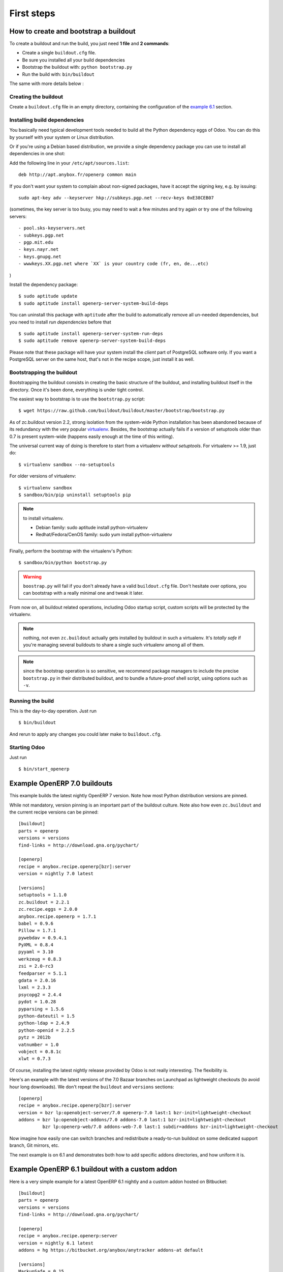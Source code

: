 First steps
===========


.. _howto:

How to create and bootstrap a buildout
~~~~~~~~~~~~~~~~~~~~~~~~~~~~~~~~~~~~~~

To create a buildout and run the build, you just need **1 file** and **2 commands**:

- Create a single ``buildout.cfg`` file.
- Be sure you installed all your build dependencies
- Bootstrap the buildout with: ``python bootstrap.py``
- Run the build with: ``bin/buildout``

The same with more details below :

Creating the buildout
---------------------

Create a ``buildout.cfg`` file in an empty directory, containing the
configuration of the `example 6.1`_ section.

.. _dependencies:

Installing build dependencies
-----------------------------

You basically need typical development tools needed to build all the Python
dependency eggs of Odoo. You can do this by yourself with your system or
Linux distribution.

Or if you're using a Debian based distribution, we provide a single
dependency package you can use to install all dependencies in one shot:

Add the following line in your ``/etc/apt/sources.list``::

  deb http://apt.anybox.fr/openerp common main

If you don't want your system to complain about non-signed packages,
have it accept the signing key, e.g. by issuing::

  sudo apt-key adv --keyserver hkp://subkeys.pgp.net --recv-keys 0xE38CEB07

(sometimes, the key server is too busy, you may need to wait a few
minutes and try again or try one of the following servers::

- pool.sks-keyservers.net
- subkeys.pgp.net
- pgp.mit.edu
- keys.nayr.net
- keys.gnupg.net
- wwwkeys.XX.pgp.net where `XX` is your country code (fr, en, de...etc)

)

Install the dependency package::

  $ sudo aptitude update
  $ sudo aptitude install openerp-server-system-build-deps

You can uninstall this package with ``aptitude`` after the build to
automatically remove all un-needed dependencies, but you need to
install *run dependencies* before that ::

  $ sudo aptitude install openerp-server-system-run-deps
  $ sudo aptitude remove openerp-server-system-build-deps

Please note that these package will have your system install the
*client* part of PostgreSQL software only. If you want a
PostgreSQL server on the same host, that's not in the recipe scope,
just install it as well.

Bootstrapping the buildout
--------------------------
Bootstrapping the buildout consists in creating the basic structure of
the buildout, and installing buildout itself in the directory.
Once it's been done, everything is under tight control.

The easiest way to bootstrap is to use the ``bootstrap.py`` script::

  $ wget https://raw.github.com/buildout/buildout/master/bootstrap/bootstrap.py

As of zc.buildout version 2.2, strong isolation from the system-wide Python
installation has been abandoned because of its redundancy with the
very popular `virtualenv <https://pypi.python.org/pypi/virtualenv>`_.
Besides, the bootstrap actually fails if a version of
setuptools older than 0.7 is present system-wide (happens easily
enough at the time of this writing).

The universal current way of doing is therefore to start from a
virtualenv *without setuptools*. For virtualenv >= 1.9, just do::

  $ virtualenv sandbox --no-setuptools

For older versions of virtualenv::

  $ virtualenv sandbox
  $ sandbox/bin/pip uninstall setuptools pip

.. note:: to install virtualenv.

          * Debian family: sudo aptitude install python-virtualenv
          * Redhat/Fedora/CenOS family: sudo yum install python-virtualenv

Finally, perform the bootstrap with the virtualenv's Python::

  $ sandbox/bin/python bootstrap.py

.. warning:: ``boostrap.py`` will fail if you don't already have a valid
             ``buildout.cfg`` file. Don't hesitate over options, you
             can bootstrap with a really minimal one and tweak it
             later.

From now on, all buildout related operations, including Odoo
startup script, custom scripts will be protected by the virtualenv.

.. note:: nothing, not even ``zc.buildout`` actually gets installed by
          buildout in such a virtualenv.
          It's *totally safe* if you're managing several buildouts to
          share a single such virtualenv among all of them.

.. note:: since the bootstrap operation is so sensitive, we recommend
          package managers to include the precise ``bootstrap.py`` in
          their distributed buildout, and to bundle a future-proof
          shell script, using options such as ``-v``.


Running the build
-----------------
This is the day-to-day operation. Just run ::

  $ bin/buildout

And rerun to apply any changes you could later make to ``buildout.cfg``.

Starting Odoo
-------------

Just run ::

  $ bin/start_openerp

.. _example 7.0:

Example OpenERP 7.0 buildouts
~~~~~~~~~~~~~~~~~~~~~~~~~~~~~
This example builds the latest nightly OpenERP 7 version.
Note how most Python distribution versions are pinned.

While not mandatory, version pinning is an
important part of the buildout culture. Note also how even ``zc.buildout``
and the current recipe versions can be pinned::

  [buildout]
  parts = openerp
  versions = versions
  find-links = http://download.gna.org/pychart/

  [openerp]
  recipe = anybox.recipe.openerp[bzr]:server
  version = nightly 7.0 latest

  [versions]
  setuptools = 1.1.0
  zc.buildout = 2.2.1
  zc.recipe.eggs = 2.0.0
  anybox.recipe.openerp = 1.7.1
  babel = 0.9.6
  Pillow = 1.7.1
  pywebdav = 0.9.4.1
  PyXML = 0.8.4
  pyyaml = 3.10
  werkzeug = 0.8.3
  zsi = 2.0-rc3
  feedparser = 5.1.1
  gdata = 2.0.16
  lxml = 2.3.3
  psycopg2 = 2.4.4
  pydot = 1.0.28
  pyparsing = 1.5.6
  python-dateutil = 1.5
  python-ldap = 2.4.9
  python-openid = 2.2.5
  pytz = 2012b
  vatnumber = 1.0
  vobject = 0.8.1c
  xlwt = 0.7.3

Of course, installing the latest nightly release provided by Odoo
is not really interesting. The flexibility is.

Here's an example with the latest versions of the 7.0 Bazaar branches
on Launchpad as lightweight checkouts (to avoid hour long downloads).
We don't repeat the ``buildout`` and ``versions`` sections::

  [openerp]
  recipe = anybox.recipe.openerp[bzr]:server
  version = bzr lp:openobject-server/7.0 openerp-7.0 last:1 bzr-init=lightweight-checkout
  addons = bzr lp:openobject-addons/7.0 addons-7.0 last:1 bzr-init=lightweight-checkout
           bzr lp:openerp-web/7.0 addons-web-7.0 last:1 subdir=addons bzr-init=lightweight-checkout

Now imagine how easily one can switch branches and redistribute a
ready-to-run buildout on some dedicated support branch, Git mirrors, etc.

The next example is on 6.1 and demonstrates both how to add specific addons
directories, and how uniform it is.

.. _example 6.1:

Example OpenERP 6.1 buildout with a custom addon
~~~~~~~~~~~~~~~~~~~~~~~~~~~~~~~~~~~~~~~~~~~~~~~~

Here is a very simple example for a latest OpenERP 6.1 nightly and a
custom addon hosted on Bitbucket::

    [buildout]
    parts = openerp 
    versions = versions
    find-links = http://download.gna.org/pychart/
    
    [openerp]
    recipe = anybox.recipe.openerp:server
    version = nightly 6.1 latest
    addons = hg https://bitbucket.org/anybox/anytracker addons-at default

    [versions]
    MarkupSafe = 0.15
    Pillow = 1.7.7
    PyXML = 0.8.4
    babel = 0.9.6
    feedparser = 5.1.1
    gdata = 2.0.16
    lxml = 2.3.3
    mako = 0.6.2
    psycopg2 = 2.4.4
    pychart = 1.39
    pydot = 1.0.28
    pyparsing = 1.5.6
    python-dateutil = 1.5
    python-ldap = 2.4.9
    python-openid = 2.2.5
    pytz = 2012b
    pywebdav = 0.9.4.1
    pyyaml = 3.10
    reportlab = 2.5
    simplejson = 2.4.0
    vatnumber = 1.0
    vobject = 0.8.1c
    werkzeug = 0.8.3
    xlwt = 0.7.3
    zc.buildout = 1.5.2
    zc.recipe.egg = 1.3.2
    zsi = 2.0-rc3


.. note:: with OpenERP 6.1 the web client is natively included in the server as a
    simple module. In that case you don't need to write a separate part for the web
    client, unless that's what you really want to do.


Example OpenERP 6.0 buildout (server and clients)
~~~~~~~~~~~~~~~~~~~~~~~~~~~~~~~~~~~~~~~~~~~~~~~~~

Here is a sample buildout with version specification, 2 OpenERP servers (with
one using the latest 6.0 branch on the launchpad) using only NETRPC and
listening on 2 different ports, and 2 web clients::

    [buildout]
    parts = openerp1 web1 openerp2 web2
    #allow-picked-versions = false
    versions = versions
    find-links = http://download.gna.org/pychart/
    
    [openerp1]
    recipe = anybox.recipe.openerp:server
    version = 6.0.3
    options.xmlrpc = False
    options.xmlrpcs = False
    
    [web1]
    recipe = anybox.recipe.openerp:webclient
    version = 6.0.3
    
    [openerp2]
    recipe = anybox.recipe.openerp[bzr]:server
    version = bzr lp:openobject-server/6.0 openobject-server-6.x last:1

    options.xmlrpc = False
    options.xmlrpcs = False
    options.netrpc_port = 8170
    
    [web2]
    recipe = anybox.recipe.openerp:webclient
    version = 6.0.3
    global.openerp.server.port = '8170'
    global.server.socket_port = 8180
    
    [versions]
    MarkupSafe = 0.15
    Pillow = 1.7.7
    anybox.recipe.openerp = 0.9
    caldav = 0.1.10
    collective.recipe.cmd = 0.5
    coverage = 3.5
    distribute = 0.6.25
    feedparser = 5.0.1
    lxml = 2.1.5
    mako = 0.4.2
    nose = 1.1.2
    psycopg2 = 2.4.2
    pychart = 1.39
    pydot = 1.0.25
    pyparsing = 1.5.6
    python-dateutil = 1.5
    pytz = 2012b
    pywebdav = 0.9.4.1
    pyyaml = 3.10
    reportlab = 2.5
    vobject = 0.8.1c
    z3c.recipe.scripts = 1.0.1
    zc.buildout = 1.5.2
    zc.recipe.egg = 1.3.2
    Babel = 0.9.6
    FormEncode = 1.2.4
    simplejson = 2.1.6

Continuously tested examples
~~~~~~~~~~~~~~~~~~~~~~~~~~~~

Other examples are available in the ``buildbot`` subdirectory of the
source distribution archive of this recipe (the ``tar.gz`` file that
can be downloaded `from the PyPI
<http://pypi.python.org/pypi/anybox.recipe.openerp>`_), and are
continuously tested in the
`anybox buildbot <http://buildbot.anybox.fr/>`_ which is powered by
`anybox.buildbot.openerp
<http://pypi.python.org/pypi/anybox.buildbot.openerp>`_.

See also :ref:`continuous_integration` for more details about these
tested examples.

Other sample buildouts
~~~~~~~~~~~~~~~~~~~~~~

Here are a few ready-to-use buildouts:

(Be sure to install system dependencies_ first)

OpenERP with the development branches of the Magento connector addons::

  $ hg clone https://bitbucket.org/anybox/openerp_connect_magento_buildout
  $ cd openerp_connect_magento_buildout
  $ python bootstrap.py
  $ bin/buildout
  $ bin/start_openerp

OpenERP with the development branches of the Prestashop connector addons::

  $ hg clone https://bitbucket.org/anybox/openerp_connect_prestashop_buildout
  $ cd openerp_connect_prestashop_buildout
  $ python bootstrap.py
  $ bin/buildout
  $ bin/start_openerp

